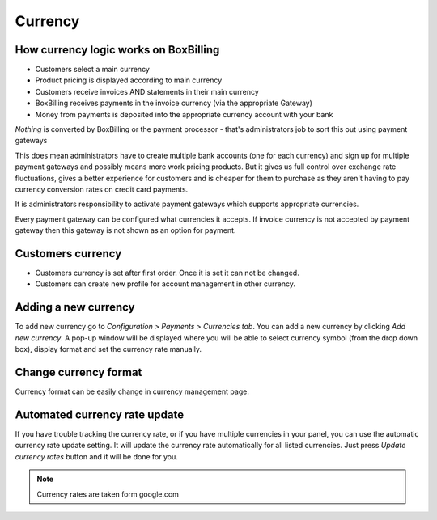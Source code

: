 Currency
========================================

.. _section-currency:

How currency logic works on BoxBilling
------------------------------------------------------------------------------

* Customers select a main currency
* Product pricing is displayed according to main currency
* Customers receive invoices AND statements in their main currency
* BoxBilling receives payments in the invoice currency (via the appropriate Gateway)
* Money from payments is deposited into the appropriate currency account with your bank

*Nothing* is converted by BoxBilling or the payment processor -
that's administrators job to sort this out using payment gateways

This does mean administrators have to create multiple bank accounts (one for each currency)
and sign up for multiple payment gateways and possibly means more work pricing products.
But it gives us full control over exchange rate fluctuations, gives a better experience
for customers and is cheaper for them to purchase as they aren't having
to pay currency conversion rates on credit card payments.

It is administrators responsibility to activate payment gateways which supports
appropriate currencies.

Every payment gateway can be configured what currencies it accepts. If invoice
currency is not accepted by payment gateway then this gateway is not shown as
an option for payment.

Customers currency
------------------------------------------------------------------------------

* Customers currency is set after first order. Once it is set it can not be changed.
* Customers can create new profile for account management in other currency.

Adding a new currency
------------------------------------------------------------------------------

To add new currency go to *Configuration > Payments > Currencies tab*.
You can add a new currency by clicking *Add new currency*. 
A pop-up window will be displayed where you will be able to select
currency symbol (from the drop down box), display format and set the
currency rate manually.

Change currency format
------------------------------------------------------------------------------

Currency format can be easily change in currency management page.

.. only:: html

    .. raw:: html

        <img src="http://i.imgur.com/B37dY.png" alt="Screen">


Automated currency rate update
------------------------------------------------------------------------------

If you have trouble tracking the currency rate, or if you have multiple currencies
in your panel, you can use the automatic currency rate update setting.
It will update the currency rate automatically for all listed currencies.
Just press *Update currency rates* button and it will be done for you.

.. note::

    Currency rates are taken form google.com